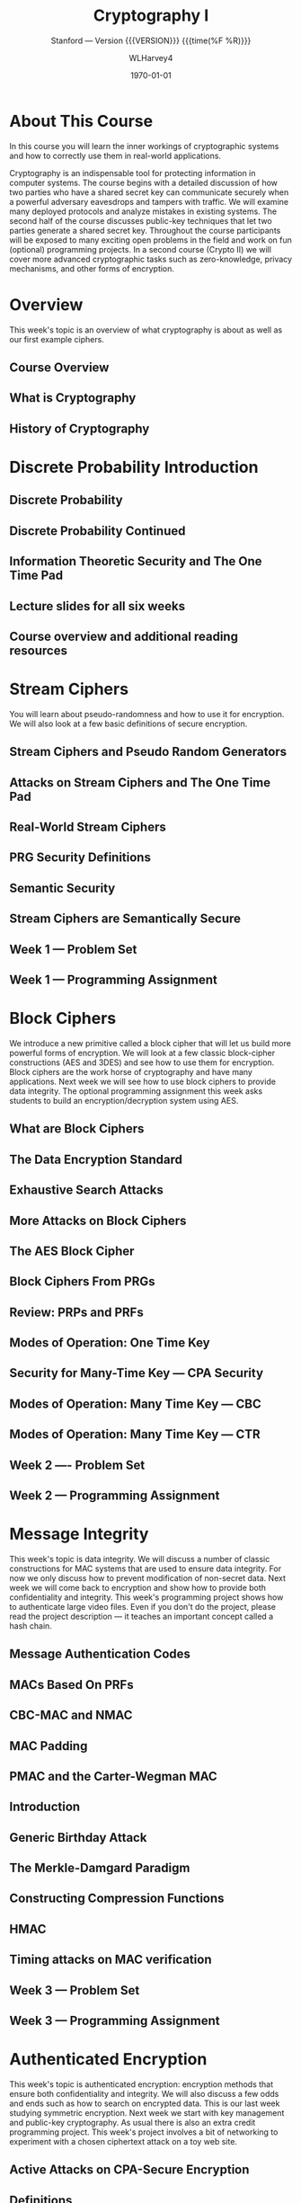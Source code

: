 # -*- mode: org; fill-column: 79; -*-

#+TITLE: Cryptography I
#+AUTHOR: WLHarvey4

#+SUBTITLE: Stanford --- Version {{{VERSION}}} {{{time(%F %R)}}}
#+TEXINFO_FILENAME:cryptography.info
#+TEXINFO_CLASS: info
#+TEXINFO_HEADER:
#+TEXINFO_POST_HEADER:
#+SUBAUTHOR:
#+TEXINFO_DIR_CATEGORY:Computer Science
#+TEXINFO_DIR_TITLE:Cryptography I
#+TEXINFO_DIR_DESC:Learn about cryptographic systems

#+LATEX_CLASS: report
#+LATEX_CLASS_OPTIONS:
#+LATEX_HEADER:
#+LATEX_HEADER_EXTRA:
#+DESCRIPTION:Learn the inner workings of cryptographic systems and how to
#+DESCRIPTION:correctly use them in real-world applications.
#+KEYWORDS:Cryptography
#+SUBTITLE:
#+LATEX_COMPILER: pdflatex
#+DATE: \today

#+MACRO: VERSION 0.0.2

# Place overall introduction into LaTeX Abstract
#+BEGIN_EXPORT latex
\abstract{In this course you will learn the inner workings of cryptographic
systems and how to correctly use them in real-world applications.}
#+END_EXPORT

# Place Info introduction into @Top node
#+BEGIN_EXPORT texinfo
In this course you will learn the inner workings of cryptographic systems and
how to correctly use them in real-world applications.
#+END_EXPORT

* About This Course
:CI:
#+CINDEX:cryptographic systems
#+CINDEX:secret key
:END:

# Place Texinfo PDF introduction into @iftex conditional block
#+TEXINFO: @iftex
In this course you will learn the inner workings of cryptographic systems and
how to correctly use them in real-world applications.
#+TEXINFO: @end iftex

  Cryptography is an indispensable tool for protecting information in computer
  systems.  The course begins with a detailed discussion of how two parties who
  have a shared secret key can communicate securely when a powerful adversary
  eavesdrops and tampers with traffic.  We will examine many deployed protocols
  and analyze mistakes in existing systems.  The second half of the course
  discusses public-key techniques that let two parties generate a shared secret
  key.  Throughout the course participants will be exposed to many exciting
  open problems in the field and work on fun (optional) programming projects.
  In a second course (Crypto II) we will cover more advanced cryptographic
  tasks such as zero-knowledge, privacy mechanisms, and other forms of
  encryption.

* Overview
  @@texinfo:@heading Week 1.@@
  This week's topic is an overview of what cryptography is about as well as our
  first example ciphers.
** Course Overview

** What is Cryptography

** History of Cryptography

* Discrete Probability Introduction

** Discrete Probability

** Discrete Probability Continued

** Information Theoretic Security and The One Time Pad

** Lecture slides for all six weeks

** Course overview and additional reading resources

* Stream Ciphers
  You will learn about pseudo-randomness and how to use it for encryption.  We
  will also look at a few basic definitions of secure encryption.

** Stream Ciphers and Pseudo Random Generators

** Attacks on Stream Ciphers and The One Time Pad

** Real-World Stream Ciphers

** PRG Security Definitions

** Semantic Security

** Stream Ciphers are Semantically Secure

** Week 1 --- Problem Set

** Week 1 --- Programming Assignment

* Block Ciphers
:CI:
#+CINDEX: block cipher
#+CINDEX: AES
#+CINDEX: 3DES
:END:
  @@texinfo:@heading Week 2@@
  We introduce a new primitive called a block cipher that will let us build
  more powerful forms of encryption.  We will look at a few classic
  block-cipher constructions (AES and 3DES) and see how to use them for
  encryption.  Block ciphers are the work horse of cryptography and have many
  applications.  Next week we will see how to use block ciphers to provide data
  integrity.  The optional programming assignment this week asks students to
  build an encryption/decryption system using AES.

** What are Block Ciphers

** The Data Encryption Standard

** Exhaustive Search Attacks

** More Attacks on Block Ciphers

** The AES Block Cipher

** Block Ciphers From PRGs

** Review: PRPs and PRFs

** Modes of Operation: One Time Key

** Security for Many-Time Key --- CPA Security

** Modes of Operation: Many Time Key --- CBC

** Modes of Operation: Many Time Key --- CTR
** Week 2 ---- Problem Set
** Week 2 --- Programming Assignment
* Message Integrity
:CI:
#+CINDEX: data integrity
#+CINDEX: authenticate video files
#+CINDEX: hash chain
:END:
  @@texinfo:@heading Week 3@@
  This week's topic is data integrity.  We will discuss a number of classic
  constructions for MAC systems that are used to ensure data integrity.  For
  now we only discuss how to prevent modification of non-secret data.  Next
  week we will come back to encryption and show how to provide both
  confidentiality and integrity.  This week's programming project shows how to
  authenticate large video files.  Even if you don't do the project, please
  read the project description --- it teaches an important concept called a
  hash chain.

** Message Authentication Codes
** MACs Based On PRFs
** CBC-MAC and NMAC
** MAC Padding
** PMAC and the Carter-Wegman MAC
** Introduction
** Generic Birthday Attack
** The Merkle-Damgard Paradigm
** Constructing Compression Functions
** HMAC
** Timing attacks on MAC verification
** Week 3 --- Problem Set
** Week 3 --- Programming Assignment
* Authenticated Encryption
:CI:
#+CINDEX: authenticated encryption
#+CINDEX: confidentiality
#+CINDEX: integrity
#+CINDEX: symmetric encryption
#+CINDEX: ciphertext attack
:END:
  @@texinfo:@heading Week 4@@
  This week's topic is authenticated encryption: encryption methods that ensure
  both confidentiality and integrity.  We will also discuss a few odds and ends
  such as how to search on encrypted data.  This is our last week studying
  symmetric encryption.  Next week we start with key management and public-key
  cryptography.  As usual there is also an extra credit programming project.
  This week's project involves a bit of networking to experiment with a chosen
  ciphertext attack on a toy web site.
** Active Attacks on CPA-Secure Encryption
** Definitions
** Chosen Ciphertext Attacks
** Constructions From Ciphers and MACs
** Case Study --- TLS 1.2
** CBC Padding Attacks
** Attacking Non-Atomic Decryption
** Key Derivation
** Deterministic Encryption
** Deterministic Encryption --- SIV and Wide PRP
** Tweakable Encryption
** Format Preserving Encryption
** Week 4 --- Problem Set
** Week 4 --- Programming Project
* Basic Key Exchange
:CI:
#+CINDEX: key exchange
#+CINDEX: public key cryptography
#+CINDEX: computational number theory
#+CINDEX: Euclid
#+CINDEX: Fermat
#+CINDEX: Euler
#+CINDEX: Legendre
:END:
  @@texinfo:@heading Week 5@@
  This week's topic is basic key exchange: how to setup a secret key between
  two parties.  For now we only consider protocols secure against
  eavesdropping.  This question motivates the main concepts of public key
  cryptography, but before we build public-key systems we need to take a brief
  detour and cover a few basic concepts from computational number theory.  We
  will start with algorithms dating back to antiquity (Euclid) and work our way
  up to Fermat, Euler, and Legendre.  We will also mention in passing a few
  useful concepts from 20th century math.  Next week we will put our hard work
  from this week to good use and construct several public key encryption
  systems.
** Trusted 3rd Parties
** Merkle Puzzles
** The Diffie-Hellman Protocol
** Public-Key Encryption
** Notation
** Fermat and Euler
** Modular e'th Roots
** Arithmetic algorithms
** Intractable Problems
** More background on number theory
** Week 5 --- Problem Set
** Week 5 --- Programming Assignment
* Public-Key Encryption
:CI:
#+CINDEX: public key encryption
#+CINDEX: RSA
#+CINDEX: trapdoor functions
#+CINDEX: Diffie-Hellman protocol
#+CINDEX: chosen ciphertext security (CCA Security)
:END:
  @@texinfo:@heading Week 6@@
  This week's topic is public key encryption: how to encrypt using a public key
  and decrypt using a secret key.  Public key encryption is used for key
  management in encrypted file systems, in encrypted messaging systems, and for
  many other tasks.  The videos cover two families of public key encryption
  systems: one based on trapdoor functions (RSA in particular) and the other
  based on the Diffie-Hellman protocol.  We construct systems that are secure
  against tampering, also known as chosen ciphertext security (CCA security).
  There has been a ton of research on CCA security over the past decade and
  given the allotted time we can only summarize the main results from the last
  few years.  The lectures contain suggestions for further readings for those
  interested in learning more about CCA secure public-key systems.  The problem
  set this week involves a bit more math than usual, but should expand your
  understanding of public-key encryption.  Please don't be shy about posting
  questions in the forum.  This is the last week of this Crypto I course.  I
  hope everyone learned a lot and enjoyed the material.  Crypto is a beautiful
  topic with lots of open problems and room for further research.  I look
  forward to seeing you in Crypto II where we will cover additional core topics
  and a few more advanced topics.
** Definitions and Security
** Constructions
** The RSA Trapdoor Permutation
** PKCS 1
** Is RSA a One-Way Function
** RSA in Practice
** The ElGamal Public-key System
** ElGamal Security
** ElGamal Variants With Better Security
** A Unifying Theme
** Farewell
** Week 6 --- Problem Set
** Week 6 --- Programming Assignment
* Index
  :PROPERTIES:
  :INDEX:    cp
  :END:


